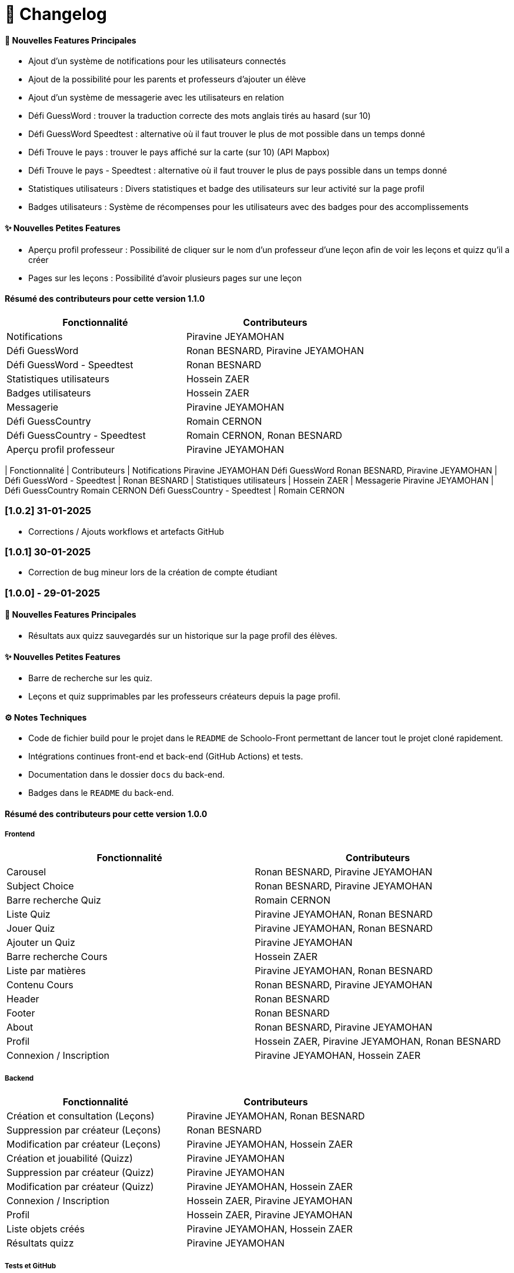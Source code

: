 = 📜 Changelog


==== 🌟 Nouvelles Features Principales

- Ajout d'un système de notifications pour les utilisateurs connectés
- Ajout de la possibilité pour les parents et professeurs d'ajouter un élève
- Ajout d'un système de messagerie avec les utilisateurs en relation
- Défi GuessWord : trouver la traduction correcte des mots anglais tirés au hasard (sur 10)
- Défi GuessWord Speedtest : alternative où il faut trouver le plus de mot possible dans un temps donné
- Défi Trouve le pays : trouver le pays affiché sur la carte (sur 10) (API Mapbox)
- Défi Trouve le pays - Speedtest : alternative où il faut trouver le plus de pays possible dans un temps donné
- Statistiques utilisateurs : Divers statistiques et badge des utilisateurs sur leur activité sur la page profil
- Badges utilisateurs : Système de récompenses pour les utilisateurs avec des badges pour des accomplissements

==== ✨ Nouvelles Petites Features
- Aperçu profil professeur : Possibilité de cliquer sur le nom d'un professeur d'une leçon afin de voir les leçons et quizz qu'il a créer
- Pages sur les leçons : Possibilité d'avoir plusieurs pages sur une leçon 

==== Résumé des contributeurs pour cette version 1.1.0

[cols="2,2", options="header"]
|===
| Fonctionnalité                 | Contributeurs
| Notifications                  | Piravine JEYAMOHAN
| Défi GuessWord                 | Ronan BESNARD, Piravine JEYAMOHAN
| Défi GuessWord - Speedtest     | Ronan BESNARD
| Statistiques utilisateurs      | Hossein ZAER
| Badges utilisateurs            | Hossein ZAER
| Messagerie                     | Piravine JEYAMOHAN
| Défi GuessCountry              | Romain CERNON
| Défi GuessCountry - Speedtest  | Romain CERNON, Ronan BESNARD
| Aperçu profil professeur       | Piravine JEYAMOHAN
|===


[cols="2,2", options="header"]
| Fonctionnalité
| Contributeurs
| Notifications
Piravine JEYAMOHAN
Défi GuessWord
Ronan BESNARD, Piravine JEYAMOHAN
| Défi GuessWord - Speedtest
| Ronan BESNARD
| Statistiques utilisateurs
| Hossein ZAER
| Messagerie
Piravine JEYAMOHAN
| Défi GuessCountry
Romain CERNON
Défi GuessCountry - Speedtest
| Romain CERNON

=== [1.0.2] 31-01-2025
- Corrections / Ajouts workflows et artefacts GitHub

=== [1.0.1] 30-01-2025
- Correction de bug mineur lors de la création de compte étudiant

=== [1.0.0] - 29-01-2025

==== 🌟 Nouvelles Features Principales
- Résultats aux quizz sauvegardés sur un historique sur la page profil des élèves.

==== ✨ Nouvelles Petites Features
- Barre de recherche sur les quiz.
- Leçons et quiz supprimables par les professeurs créateurs depuis la page profil.

==== ⚙️ Notes Techniques
- Code de fichier build pour le projet dans le `README` de Schoolo-Front permettant de lancer tout le projet cloné rapidement.
- Intégrations continues front-end et back-end (GitHub Actions) et tests.
- Documentation dans le dossier `docs` du back-end.
- Badges dans le `README` du back-end.

==== Résumé des contributeurs pour cette version 1.0.0

===== Frontend

[cols="2,2", options="header"]
|===
| Fonctionnalité                 | Contributeurs
| Carousel                      | Ronan BESNARD, Piravine JEYAMOHAN
| Subject Choice                | Ronan BESNARD, Piravine JEYAMOHAN
| Barre recherche Quiz          | Romain CERNON
| Liste Quiz                    | Piravine JEYAMOHAN, Ronan BESNARD
| Jouer Quiz                    | Piravine JEYAMOHAN, Ronan BESNARD
| Ajouter un Quiz               | Piravine JEYAMOHAN
| Barre recherche Cours         | Hossein ZAER
| Liste par matières            | Piravine JEYAMOHAN, Ronan BESNARD
| Contenu Cours                 | Ronan BESNARD, Piravine JEYAMOHAN
| Header                        | Ronan BESNARD
| Footer                        | Ronan BESNARD
| About                         | Ronan BESNARD, Piravine JEYAMOHAN
| Profil                        | Hossein ZAER, Piravine JEYAMOHAN, Ronan BESNARD
| Connexion / Inscription       | Piravine JEYAMOHAN, Hossein ZAER
|===

===== Backend

[cols="2,2", options="header"]
|===
| Fonctionnalité                 | Contributeurs
| Création et consultation (Leçons) | Piravine JEYAMOHAN, Ronan BESNARD
| Suppression par créateur (Leçons) | Ronan BESNARD
| Modification par créateur (Leçons) | Piravine JEYAMOHAN, Hossein ZAER
| Création et jouabilité (Quizz) | Piravine JEYAMOHAN
| Suppression par créateur (Quizz) | Piravine JEYAMOHAN
| Modification par créateur (Quizz) | Piravine JEYAMOHAN, Hossein ZAER
| Connexion / Inscription        | Hossein ZAER, Piravine JEYAMOHAN
| Profil                         | Hossein ZAER, Piravine JEYAMOHAN
| Liste objets créés             | Piravine JEYAMOHAN, Hossein ZAER
| Résultats quizz                | Piravine JEYAMOHAN
|===

===== Tests et GitHub

[cols="2,2", options="header"]
|===
| Fonctionnalité                 | Contributeurs
| Tests unitaires               | Romain CERNON
| Tests d'intégration           | Romain CERNON
| Intégration continue          | Piravine JEYAMOHAN, Hossein ZAER
| Tests fonctionnels            | Ronan BESNARD, Piravine JEYAMOHAN, Hossein ZAER, Romain CERNON
| Documentation                 | Piravine JEYAMOHAN, Romain CERNON
|===

=== ([0.2] - 06-11-2024) + ([0.3] - 18/12/2024)

==== 🌟 Features Principales
- Leçons créables et consultables sur le site.
- Quiz créables avec questions à réponse texte et avec questions à réponses format choix multiples.
- Leçons et quiz liés et modifiables par les professeurs créateurs sur leur page profil.

==== ✨ Petites Features
- Barre de recherche sur les leçons par matière.
- Outils de formatage du texte sur la page de création de leçons.
- Chargement d'un PDF pour insérer son texte dans la page de création de leçons.
- Page profil pour tous les types d'utilisateurs.
- Liste des quiz/leçons créés sur la page profil du professeur créateur.
- Corrections à la fin des quiz.

==== ⚙️ Notes Techniques
- Liaison à une base de données externe dans le site Neon.tech.
